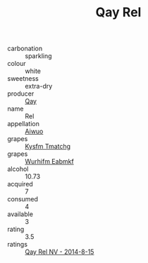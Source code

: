 :PROPERTIES:
:ID:                     dfd17728-475f-4ec9-a903-01ab91ae1b02
:END:
#+TITLE: Qay Rel 

- carbonation :: sparkling
- colour :: white
- sweetness :: extra-dry
- producer :: [[id:c8fd643f-17cf-4963-8cdb-3997b5b1f19c][Qay]]
- name :: Rel
- appellation :: [[id:47e01a18-0eb9-49d9-b003-b99e7e92b783][Aiwuo]]
- grapes :: [[id:7a9e9341-93e3-4ed9-9ea8-38cd8b5793b3][Kysfm Tmatchg]]
- grapes :: [[id:8bf68399-9390-412a-b373-ec8c24426e49][Wurhifm Eabmkf]]
- alcohol :: 10.73
- acquired :: 7
- consumed :: 4
- available :: 3
- rating :: 3.5
- ratings :: [[id:85c13559-326a-4d9c-b0e9-9f293bd9d299][Qay Rel NV - 2014-8-15]]


